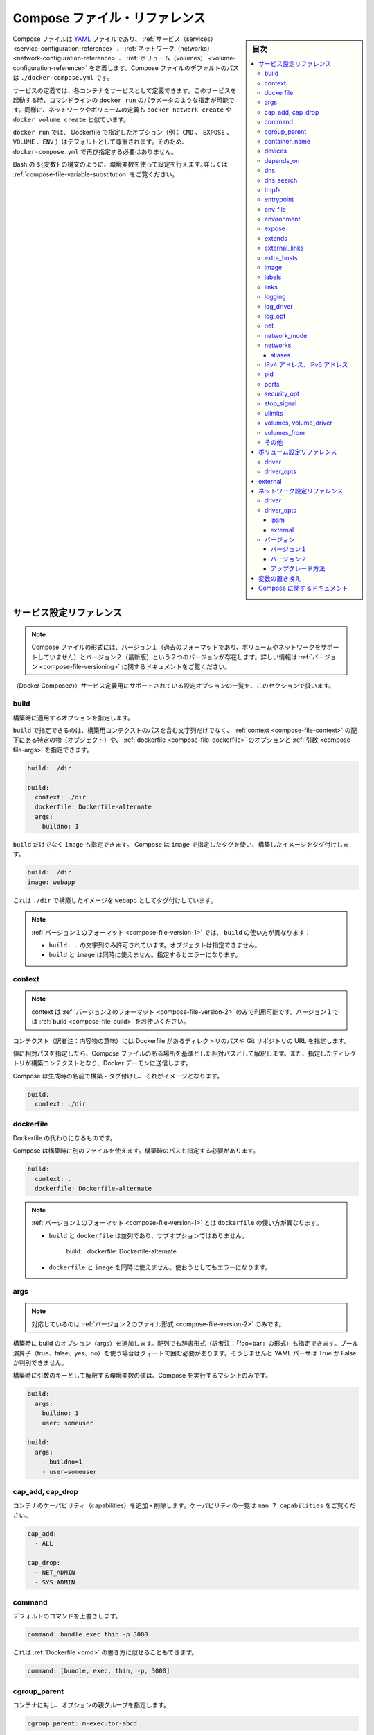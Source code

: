 .. -*- coding: utf-8 -*-
.. URL: https://docs.docker.com/compose/compose-file/
.. SOURCE: https://github.com/docker/compose/blob/master/docs/compose-file.md
   doc version: 1.11
      https://github.com/docker/compose/commits/master/docs/compose-file.md
.. check date: 2016/04/28
.. Commits on Apr 21, 2016 55fcd1c3e32ccbd71caa14462a6239d4bf7a1685
.. ----------------------------------------------------------------------------

.. Compose file reference

.. _compose-file-reference:

=======================================
Compose ファイル・リファレンス
=======================================

.. sidebar:: 目次

   .. contents:: 
       :depth: 3
       :local:

.. The Compose file is a YAML file defining services, networks and volumes. The default path for a Compose file is ./docker-compose.yml.

Compose ファイルは `YAML <http://yaml.org/>`_ ファイルであり、 :ref:`サービス（services） <service-configuration-reference>` 、 :ref:`ネットワーク（networks） <network-configuration-reference>` 、 :ref:`ボリューム（volumes） <volume-configuration-reference>` を定義します。Compose ファイルのデフォルトのパスは ``./docker-compose.yml`` です。

.. A service definition contains configuration which will be applied to each container started for that service, much like passing command-line parameters to docker run. Likewise, network and volume definitions are analogous to docker network create and docker volume create.

サービスの定義では、各コンテナをサービスとして定義できます。このサービスを起動する時、コマンドラインの ``docker run`` のパラメータのような指定が可能です。同様に、ネットワークやボリュームの定義も ``docker network create`` や ``docker volume create`` と似ています。

.. As with docker run, options specified in the Dockerfile (e.g., CMD, EXPOSE, VOLUME, ENV) are respected by default - you don’t need to specify them again in docker-compose.yml.

``docker run`` では、 Dockerfile で指定したオプション（例： ``CMD`` 、 ``EXPOSE`` 、 ``VOLUME`` 、``ENV`` ）はデフォルトとして尊重されます。そのため、 ``docker-compose.yml`` で再び指定する必要はありません。

.. You can use environment variables in configuration values with a Bash-like ${VARIABLE} syntax - see variable substitution for full details.

Bash の ``${変数}`` の構文のように、環境変数を使って設定を行えます｡詳しくは :ref:`compose-file-variable-substitution` をご覧ください。

.. Service configuration reference

.. _service-configuration-reference:

サービス設定リファレンス
==============================

.. Note: There are two versions of the Compose file format -- version 1 (the legacy format, which does not support volumes or networks) and version 2 (the most up-to-date). For more information, see the Versioning section.

.. note::

   Compose ファイルの形式には、バージョン１（過去のフォーマットであり、ボリュームやネットワークをサポートしていません）とバージョン２（最新版）という２つのバージョンが存在します。詳しい情報は :ref:`バージョン <compose-file-versioning>` に関するドキュメントをご覧ください。

.. This section contains a list of all configuration options supported by a service definition.

（Docker Composeの）サービス定義用にサポートされている設定オプションの一覧を、このセクションで扱います。

.. build

.. _compose-file-build:

build
----------

.. Configuration options that are applied at build time.

構築時に適用するオプションを指定します。

.. build can be specified either as a string containing a path to the build context, or an object with the path specified under context and optionally dockerfile and args.

``build`` で指定できるのは、構築用コンテクストのパスを含む文字列だけでなく、 :ref:`context <compose-file-context>` の配下にある特定の物（オブジェクト）や、 :ref:`dockerfile <compose-file-dockerfile>` のオプションと :ref:`引数 <compose-file-args>` を指定できます。

.. code-block:: yaml

   build: ./dir
   
   build:
     context: ./dir
     dockerfile: Dockerfile-alternate
     args:
       buildno: 1

.. If you specify image as well as build, then Compose tags the built image with the tag specified in image:

``build`` だけでなく ``image`` も指定できます。 Compose は ``image`` で指定したタグを使い、構築したイメージをタグ付けします。

.. code-block:: yaml

   build: ./dir
   image: webapp

.. This will result in an image tagged webapp, built from ./dir.

これは ``./dir`` で構築したイメージを ``webapp`` としてタグ付けしています。

..    Note: In the version 1 file format, build is different in two ways:
        Only the string form (build: .) is allowed - not the object form.
        Using build together with image is not allowed. Attempting to do so results in an error.

.. note::

   :ref:`バージョン１のフォーマット <compose-file-version-1>` では、 ``build`` の使い方が異なります：
   
   * ``build: .`` の文字列のみ許可されています。オブジェクトは指定できません。
   * ``build`` と ``image`` は同時に使えません。指定するとエラーになります。

.. context

.. _compose-file-context:

context
----------

..     Version 2 file format only. In version 1, just use build.

.. note::

   context は :ref:`バージョン２のフォーマット <compose-file-version-2>` のみで利用可能です。バージョン１では :ref:`build <compose-file-build>` をお使いください。

.. Either a path to a directory containing a Dockerfile, or a url to a git repository.

コンテクスト（訳者注：内容物の意味）には Dockerfile があるディレクトリのパスや Git リポジトリの URL を指定します。

.. When the value supplied is a relative path, it is interpreted as relative to the location of the Compose file. This directory is also the build context that is sent to the Docker daemon.

値に相対パスを指定したら、Compose ファイルのある場所を基準とした相対パスとして解釈します。また、指定したディレクトリが構築コンテクストとなり、Docker デーモンに送信します。

.. Compose will build and tag it with a generated name, and use that image thereafter.

Compose は生成時の名前で構築・タグ付けし、それがイメージとなります。

.. code-block:: yaml

   build:
     context: ./dir

.. dockerfile

.. _compose-file-dockerfile:

dockerfile
----------

.. Alternate Dockerfile.

Dockerfile の代わりになるものです。

.. Compose will use an alternate file to build with. A build path must also be specified.

Compose は構築時に別のファイルを使えます。構築時のパスも指定する必要があります。

.. code-block:: bash

   build:
     context: .
     dockerfile: Dockerfile-alternate

..    Note: In the version 1 file format, dockerfile is different in two ways:
    It appears alongside build, not as a sub-option:
    Using dockerfile together with image is not allowed. Attempting to do so results in an error.

.. note::

   :ref:`バージョン１のフォーマット <compose-file-version-1>` とは ``dockerfile`` の使い方が異なります。
   
   * ``build`` と ``dockerfile`` は並列であり、サブオプションではありません。
   
      build: .
      dockerfile: Dockerfile-alternate
   
   * ``dockerfile`` と ``image`` を同時に使えません。使おうとしてもエラーになります。

.. args

.. _compose-file-args:

args
----------

..    Version 2 file format only.

.. Add build arguments. You can use either an array or a dictionary. Any boolean values; true, false, yes, no, need to be enclosed in quotes to ensure they are not converted to True or False by the YML parser.

.. note::

   対応しているのは :ref:`バージョン２のファイル形式 <compose-file-version-2>` のみです。

構築時に build のオプション（args）を追加します。配列でも辞書形式（訳者注：「foo=bar」の形式）も指定できます。ブール演算子（true、false、yes、no）を使う場合はクォートで囲む必要があります。そうしませんと YAML パーサは True か False か判別できません。

.. Build arguments with only a key are resolved to their environment value on the machine Compose is running on.

構築時に引数のキーとして解釈する環境変数の値は、Compose を実行するマシン上のみです。

.. code-block:: yaml

   build:
     args:
       buildno: 1
       user: someuser
   
   build:
     args:
       - buildno=1
       - user=someuser

.. cap_add, cap_drop

cap_add, cap_drop
--------------------

.. Add or drop container capabilities. See man 7 capabilities for a full list.

コンテナのケーパビリティ（capabilities）を追加・削除します。ケーパビリティの一覧は ``man 7 capabilities`` をご覧ください。

.. code-block:: yaml

   cap_add:
     - ALL
   
   cap_drop:
     - NET_ADMIN
     - SYS_ADMIN


.. _compose-file-command:

command
----------

.. Override the default command.

デフォルトのコマンドを上書きします。

.. code-block:: yaml

   command: bundle exec thin -p 3000

.. The command can also be a list, in a manner similar to dockerfile:

これは :ref:`Dockerfile <cmd>` の書き方に似せることもできます。

.. code-block:: yaml

   command: [bundle, exec, thin, -p, 3000]

cgroup_parent
--------------------

.. Specify an optional parent cgroup for the container.

コンテナに対し、オプションの親グループを指定します。

.. code-block:: yaml

   cgroup_parent: m-executor-abcd

.. _compose-file-container-name:

container_name
--------------------

.. Specify a custom container name, rather than a generated default name.

デフォルトで生成される名前の代わりに、カスタム・コンテナ名を指定します。

.. code-block:: yaml

   container_name: my-web-container

.. Because Docker container names must be unique, you cannot scale a service beyond 1 container if you have specified a custom name. Attempting to do so results in an error.

Docker コンテナ名はユニークである必要があります。そのため、カスタム名を指定時、サービスは複数のコンテナにスケールできなくなります。

.. _compose-file-devices:

devices
----------

.. List of device mappings. Uses the same format as the --device docker client create option.

デバイス・マッピングの一覧を表示します。docker クライアントで作成する際の ``--device`` と同じ形式を使います。

.. code-block:: yaml

   devices:
     - "/dev/ttyUSB0:/dev/ttyUSB0"

.. _compose-file-depends_on:

depends_on
----------

.. Express dependency between services, which has two effects:

サービス間の依存関係を指定したら、２つの効果があります。

..    docker-compose up will start services in dependency order. In the following example, db and redis will be started before web.

* ``docker-compose up`` を実行したら、依存関係のある順番に従ってサービスを起動します。以下の例では、 ``web`` を開始する前に ``db`` と ``redis`` を実行します。

..    docker-compose up SERVICE will automatically include SERVICE’s dependencies. In the following example, docker-compose up web will also create and start db and redis.

* ``docker-compose up サービス（の名称）`` を実行したら、自動的に ``サービス`` の依存関係を処理します。以下の例では、 ``docker-compose up web`` を実行したら、 ``db`` と ``redis`` も作成・起動します。

.. Simple example:

簡単なサンプル：

.. code-block:: bash

   version: '2'
   services:
     web:
       build: .
       depends_on:
         - db
         - redis
     redis:
       image: redis
     db:
       image: postgres

..     Note: depends_on will not wait for db and redis to be “ready” before starting web - only until they have been started. If you need to wait for a service to be ready, see Controlling startup order for more on this problem and strategies for solving it.

.. note::

   ``depends_on`` では、  ``web`` の実行にあたり、 ``db`` と ``radis`` の準備が整うのを待てません。待てるのはコンテナを開始するまでです。サービスの準備が整うまで待たせる必要がある場合は、 :doc:`起動順番の制御 <startup-order>` に関するドキュメントで、問題への対処法や方針をご確認ください。

.. _compose-file-dns:

dns
----------

.. Custom DNS servers. Can be a single value or a list.

DNS サーバの設定を変更します。単一の値、もしくはリストになります。

.. code-block:: yaml

   dns: 8.8.8.8
   dns:
     - 8.8.8.8
     - 9.9.9.9

.. _compose-file-dns-search:

dns_search
----------

.. Custom DNS search domains. Can be a single value or a list.

DNS の検索ドメインを変更します。単一の値、もしくはリストになります。

.. code-block:: yaml

   dns_search: example.com
   dns_search:
     - dc1.example.com
     - dc2.example.com


.. tmpfs

.. _copmose-file-tmpfs:

tmpfs
----------

.. Mount a temporary file system inside the container. Can be a single value or a list.

コンテナ内にテンポラリ・ファイルシステムをマウントします。単一の値もしくはリストです。

.. code-block:: yaml

   tmpfs: /run
   tmpfs:
     - /run
     - /tmp




.. _compose-file-entrypoint:

entrypoint
----------

.. Override the default entrypoint.

デフォルトの entrypoint を上書きします。

.. code-block:: yaml

   entrypoint: /code/entrypoint.sh

.. The entrypoint can also be a list, in a manner similar to dockerfile:

entrypoint は :ref:`Dockerfile <entrypoint>` のように列挙できます。

.. code-block:: yaml

   entrypoint:
       - php
       - -d
       - zend_extension=/usr/local/lib/php/extensions/no-debug-non-zts-20100525/xdebug.so
       - -d
       - memory_limit=-1
       - vendor/bin/phpunit


.. _compose-file-env_file:

env_file
----------

.. Add environment variables from a file. Can be a single value or a list.

ファイル上の定義から環境変数を追加します。単一の値、もしくはリストになります。

.. If you have specified a Compose file with docker-compose -f FILE, paths in env_file are relative to the directory that file is in.

Compose ファイルを ``docker-compose -f ファイル名`` で指定する場合は、 ``env_file`` ファイルは指定したディレクトリに対する相対パスとみなします。

.. Environment variables specified in environment override these values.

環境変数で指定されている値は、 ``environment`` で上書きできます。

.. code-block:: yaml

   env_file: .env
   
   env_file:
     - ./common.env
     - ./apps/web.env
     - /opt/secrets.env

.. Compose expects each line in an env file to be in VAR=VAL format. Lines beginning with # (i.e. comments) are ignored, as are blank lines.

Compose は各行を ``変数=値`` の形式とみなします。 ``#`` で始まる行（例：コメント）は無視され、空白行として扱います。

.. code-block:: yaml

   # Rails/Rack 環境変数を設定
   RACK_ENV=development


.. _compose-file-environment:

environment
--------------------

.. Add environment variables. You can use either an array or a dictionary. Any boolean values; true, false, yes no, need to be enclosed in quotes to ensure they are not converted to True or False by the YML parser.

環境変数を追加します。配列もしくは辞書形式（dictionary）で指定できます。boolean 値は true、false、yes、no のいずれかであり、YML パーサによって True か False に変換されるよう、クォート（ ' 記号）で囲む必要があります。

.. Environment variables with only a key are resolved to their values on the machine Compose is running on, which can be helpful for secret or host-specific values.

キーだけの環境変数は、Compose の実行時にマシン上で指定するものであり、シークレット（訳注：API鍵などの秘密情報）やホスト固有の値を指定するのに便利です。

.. code-block:: yaml

   environment:
     RACK_ENV: development
     SHOW: 'true'
     SESSION_SECRET:
   
   environment:
     - RACK_ENV=development
     - SHOW=true
     - SESSION_SECRET

.. _compose-file-expose:

expose
----------

.. Expose ports without publishing them to the host machine - they’ll only be accessible to linked services. Only the internal port can be specified.

ホストマシン上で公開するポートを指定せずに、コンテナの公開（露出）用のポート番号を指定します。これらはリンクされたサービス間でのみアクセス可能になります。内部で使うポートのみ指定できます。

.. code-block:: yaml

   expose:
    - "3000"
    - "8000"

.. _compose-file-extends:

extends
----------

.. Extend another service, in the current file or another, optionally overriding configuration.

現在のファイルから別のファイルにサービスを拡張するもので、設定のオプションを追加します。

.. You can use extends on any service together with other configuration keys. The extends value must be a dictionary defined with a required service and an optional file key.

他の設定用のキーと一緒にサービスを ``extends`` （拡張）できます。 ``extends`` 値には ``service`` の定義が必要であり、オプションで ``file`` キーを指定します。

.. code-block:: yaml

   extends:
     file: common.yml
     service: webapp

.. The service the name of the service being extended, for example web or database. The file is the location of a Compose configuration file defining that service.

サービスを拡張する ``service`` の名前とは、たとえば ``web`` や ``database`` です。 ``file`` はサービスを定義する Compose 設定ファイルの場所です。

.. If you omit the file Compose looks for the service configuration in the current file. The file value can be an absolute or relative path. If you specify a relative path, Compose treats it as relative to the location of the current file.

``file`` を省略したら、Compose は現在の設定ファイル上からサービスの定義を探します。 ``file`` の値は相対パスまたは絶対パスです。相対パスを指定したら、Compose はその場所を、現在のファイルからの相対パスとして扱います。

.. You can extend a service that itself extends another. You can extend indefinitely. Compose does not support circular references and docker-compose returns an error if it encounters one.

自分自身を他に対して拡張するサービス定義ができます。拡張は無限に可能です。Compose は循環参照をサポートしておらず、もし循環参照があれば ``docker-compose`` はエラーを返します。

.. For more on extends, see the the extends documentation.

``extends`` に関するより詳細は、 :ref:`extends ドキュメント <extending-services>` をご覧ください。

.. compose-file-external_links:

external_links
--------------------

.. Link to containers started outside this docker-compose.yml or even outside of Compose, especially for containers that provide shared or common services. external_links follow semantics similar to links when specifying both the container name and the link alias (CONTAINER:ALIAS).

対象の ``docker-compose.yml`` の外にあるコンテナだけでなく、Compose の外にあるコンテナとリンクします。特に、コンテナが共有サービスもしくは一般的なサービスを提供している場合に有用です。 ``external_links`` でコンテナ名とエイリアスを指定すると（ ``コンテナ名:エイリアス名`` ）、 ``link`` のように動作します。

.. code-block:: yaml

   external_links:
    - redis_1
    - project_db_1:mysql
    - project_db_1:postgresql

..    Note: If you’re using the version 2 file format, the externally-created containers must be connected to at least one of the same networks as the service which is linking to them.

.. note::

   :ref:`バージョン２のファイル形式 <compose-file-version-2>` を使う時、外部に作成したコンテナと接続する必要があれば、接続先のサービスは対象ネットワーク上に少なくとも１つリンクする必要があります。

.. extra_hosts

.. _compose-file-extra_hosts:

extra_hosts
--------------------

.. Add hostname mappings. Use the same values as the docker client --add-host parameter.

ホスト名を割り当てます。これは docker クライアントで ``--add-host`` パラメータを使うのと同じものです。

.. code-block:: yaml

   extra_hosts:
    - "somehost:162.242.195.82"
    - "otherhost:50.31.209.229"

.. An entry with the ip address and hostname will be created in /etc/hosts inside containers for this service, e.g:

コンテナ内の ``/etc/hosts`` に IP アドレスとホスト名のエントリが追加されます。例：

.. code-block:: yaml

   162.242.195.82  somehost
   50.31.209.229   otherhost

.. _compose-file-image:

image
----------

.. Specify the image to start the container from. Can either be a repository/tag or a partial image ID.

コンテナを実行時に元となるイメージを指定します。リポジトリ名・タグあるいはイメージ ID の一部を指定できます。

.. code-block:: yaml

   image: redis
   image: ubuntu:14.04
   image: tutum/influxdb
   image: example-registry.com:4000/postgresql
   image: a4bc65fd

.. If the image does not exist, Compose attempts to pull it, unless you have also specified build, in which case it builds it using the specified options and tags it with the specified tag.

イメージが存在していなければ、Compose は pull （取得）を試みます。しかし :ref:`build <compose-file-build>` を指定している場合は除きます。その場合、指定されたタグやオプションを使って構築します。

..    Note: In the version 1 file format, using build together with image is not allowed. Attempting to do so results in an error.

.. note::

   :ref:`バージョン１のファイル形式 <compose-file-version-1>` では、 ``build`` と ``image`` を同時に使えません。実行しようとしてもエラーが出ます。

.. _compose-file-labels:

labels
----------

.. Add metadata to containers using Docker labels. You can use either an array or a dictionary.

:doc:`Docker ラベル </engine/userguide/labels-custom-metadata>` を使いコンテナにメタデータを追加します。配列もしくは辞書形式で追加できます。

.. It’s recommended that you use reverse-DNS notation to prevent your labels from conflicting with those used by other software.

他のソフトウェアとラベルが競合しないようにするため、DNS 逆引き記法の利用を推奨します。

.. code-block:: yaml

   labels:
     com.example.description: "Accounting webapp"
     com.example.department: "Finance"
     com.example.label-with-empty-value: ""
   
   labels:
     - "com.example.description=Accounting webapp"
     - "com.example.department=Finance"
     - "com.example.label-with-empty-value"

.. _compose-file-links:

links
----------

.. Link to containers in another service. Either specify both the service name and the link alias (SERVICE:ALIAS), or just the service name (which will also be used for the alias).

コンテナを他のサービスとリンクします。サービス名とリンク用エイリアスの両方を指定できます（ ``サービス名:エイリアス名`` ）。あるいはサービス名だけの指定もできます（このサービス名はエイリアス名としても使われます）。

.. code-block:: yaml

   links:
    - db
    - db:database
    - redis

.. Containers for the linked service will be reachable at a hostname identical to the alias, or the service name if no alias was specified.

リンクするサービスのコンテナは、エイリアスとして認識できるホスト名で到達（接続）可能になります。エイリアスが指定されなければ、サービス名で到達できます。

.. Links also express dependency between services in the same way as depends_on, so they determine the order of service startup.

また、サービス間の依存関係は :ref:`depends_on <compose-file-depends_on>` を使っても同様に指定できますし、サービスを起動する順番も指定できます。

..    Note: If you define both links and networks, services with links between them must share at least one network in common in order to communicate.

.. note::

   links と :ref:`networks <compose-file-networks>` を両方定義する時は、リンクするサービスが通信するために、ネットワークの少なくとも１つを共有する必要があります。

.. _compose-file-logging:

logging
----------

.. note::

   :ref:`バージョン２のファイル形式 <compose-file-version-2>` のみ対応しています。バージョン１では :ref:`log_driver <compose-file-log_driver>` と :ref:`log_opt <compose-file-log_opt>` をお使いください。

.. Logging configuration for the service.

サービスに対してログ記録の設定をします。

.. code-block:: yaml

   logging:
     driver: syslog
     options:
       syslog-address: "tcp://192.168.0.42:123"

.. The driver name specifies a logging driver for the service’s containers, as with the --log-driver option for docker run (documented here).

``driver`` にはコンテナのサービスに使うロギング・ドライバを指定します。これは docker run コマンドにおける ``--log-driver`` オプションと同じです （ :doc:`ドキュメントはこちら </engine/admin/logging/overview>` ）。

.. The default value is json-file.

デフォルトの値は json-file です。

.. code-block:: yaml

   driver: "json-file"
   driver: "syslog"
   driver: "none"

..     Note: Only the json-file driver makes the logs available directly from docker-compose up and docker-compose logs. Using any other driver will not print any logs.

.. note::

   ``docker-compose up`` で立ち上げた場合、 ``docker-compose logs`` コマンドでログを表示できるのは ``json-file`` ドライバを指定した時のみです。他のドライバを指定したら logs コマンドを実行しても画面に表示されません。

.. Specify logging options for the logging driver with the options key, as with the --log-opt option for docker run.

ロギング・ドライバのオプションを指定するには ``options`` キーを使います。これは ``docker run`` コマンド実行時の ``--log-opt`` オプションと同じです。

.. Logging options are key-value pairs. An example of syslog options:

ロギングのオプションはキーバリューのペアです。以下は ``syslog`` オプションを指定する例です。

.. code-block:: yaml

   driver: "syslog"
   options:
     syslog-address: "tcp://192.168.0.42:123"

.. _compose-file-log_driver:

log_driver
----------

.. Version 1 file format only. In version 2, use logging.

.. note::

   :ref:`ファイル形式バージョン１ <compose-file-version-1>` のオプションです。バージョン２では :ref:`logging <compose-file-logging>` を使います。

.. Specify a log driver. The default is json-file.

ログ・ドライバを指定します。デフォルトは json-file（JSON ファイル形式）です。

.. code-block:: yaml

   log_driver: "syslog"

.. _compose-file-log_opt:

log_opt
----------

.. Version 1 file format only. In version 2, use logging.

.. note::

   :ref:`ファイル形式バージョン１ <compose-file-version-1>` のオプションです。バージョン２では :ref:`logging <compose-file-logging>` を使います。


.. Specify logging options as key-value pairs. An example of syslog options:

ログ記録のオプション、キー・バリューのペアで指定します。次の例は ``syslog`` のオプションです。

.. code-block:: yaml

   log_opt:
     syslog-address: "tcp://192.168.0.42:123"

.. _compose-file-net:

net
----------

.. Version 1 file format only. In version 2, use network_mode.

.. note::

   :ref:`ファイル形式バージョン１ <compose-file-version-1>` のオプションです。バージョン２では :ref:`network_mode <compose-file-network_mode>` を使います。

.. Network mode. Use the same values as the docker client --net parameter. The container:... form can take a service name instead of a container name or id.

ネットワーク・モードを指定します。これは docker クライアントで ``--net`` パラメータを指定するのと同じものです。コンテナ名や ID の代わりに、 ``container:...`` で指定した名前が使えます。

.. code-block:: yaml

   net: "bridge"
   net: "none"
   net: "host"
   net: "container:[サービス名かコンテナ名/id]"

.. network_mode

.. _compose-file-network_mode:

network_mode
--------------------

.. Version 2 file format only. In version 1, use net.

.. note::

   :ref:`ファイル形式バージョン２ <compose-file-version-2>` のオプションです。バージョン１では :ref:`net <compose-file-net>` を使います。

.. Network mode. Use the same values as the docker client --net parameter, plus the special form service:[service name].

ネットワーク・モードです。 docker クライアントで ``--net`` パラメータを使うのと同じ働きですが、 ``サービス:[サービス名]`` の形式で指定します。

.. code-block:: yaml

   network_mode: "bridge"
   network_mode: "host"
   network_mode: "none"
   network_mode: "service:[service name]"
   network_mode: "container:[container name/id]"

.. networks

.. _compose-file-networks:

networks
----------

..    Version 2 file format only. In version 1, use net.

.. note::

   :ref:`ファイル形式バージョン２ <compose-file-version-2>` のオプションです。バージョン１では使えません。

.. Networks to join, referencing entries under the top-level networks key.

ネットワークに参加する時、トップ・レベルの ``network`` :ref:`キー <network-configuration-reference>` のエントリを参照します。

.. code-block:: yaml

   services:
     some-service:
       networks:
        - some-network
        - other-network

.. _compose-file-aliases:

aliases
^^^^^^^^^^

.. Aliases (alternative hostnames) for this service on the network. Other containers on the same network can use either the service name or this alias to connect to one of the service’s containers.

エイリアス（ホスト名の別名）は、ネットワーク上のサービスに対してです。同一ネットワーク上の他のコンテナが、サービス名またはこのエイリアスを使い、サービスのコンテナの１つに接続します。

.. Since aliases is network-scoped, the same service can have different aliases on different networks

``aliases`` が適用されるのはネットワーク範囲内のみです。そのため、同じサービスでも他のネットワークからは異なったエイリアスが使えます。

..     Note: A network-wide alias can be shared by multiple containers, and even by multiple services. If it is, then exactly which container the name will resolve to is not guaranteed.

.. note::

   複数のコンテナだけでなく複数のサービスに対しても、ネットワーク範囲内でエイリアスが利用できます。ただしその場合、名前解決がどのコンテナに対して名前解決されるのか保証されません。

.. The general format is shown here.

一般的な形式は、以下の通りです。

.. code-block:: yaml

   services:
     some-service:
       networks:
         some-network:
           aliases:
            - alias1
            - alias3
         other-network:
           aliases:
            - alias2

.. In the example below, three services are provided (web, worker, and db), along with two networks (new and legacy). The db service is reachable at the hostname db or database on the new network, and at db or mysql on the legacy network.

この例では、３つのサービス（ ``web`` 、 ``worker`` 、 ``db`` ）と２つのネットワーク（ ``new`` と ``legacy`` ）が提供されています。 ``db`` サービスはホスト名 ``db`` または ``database`` として ``new`` ネットワーク上で到達可能です。そして、``legacy`` ネットワーク上では  ``db`` または ``mysql`` として到達できます。

.. code-block:: yaml

   version: '2'
   
   services:
     web:
       build: ./web
       networks:
         - new
   
     worker:
       build: ./worker
       networks:
       - legacy
   
     db:
       image: mysql
       networks:
         new:
           aliases:
             - database
         legacy:
           aliases:
             - mysql
   
   networks:
     new:
     legacy:


.. ipv4_address, ipv6_address

.. _ipv4-address-ipv6-address:

IPv4 アドレス、IPv6 アドレス
------------------------------

.. Specify a static IP address for containers for this service when joining the network.

サービスをネットワークに追加する時、コンテナに対して静的な IP アドレスを割り当てます。

.. The corresponding network configuration in the top-level networks section must have an ipam block with subnet and gateway configurations covering each static address. If IPv6 addressing is desired, the com.docker.network.enable_ipv6 driver option must be set to true.

:ref:`トップレベルのネットワーク・セクション <network-configuration-reference>` では、適切なネットワーク設定に ``ipam`` ブロックが必要です。ここで各静的アドレスが扱うサブネットやゲートウェイを定義します。 IPv6 アドレスが必要であれば、 ``com.docker.network.enable_ipv6`` ドライバ・オプションを ``true`` にする必要があります。

.. An example:

例：

.. code-block:: yaml

   version: '2'
   
   services:
     app:
       image: busybox
       command: ifconfig
       networks:
         app_net:
           ipv4_address: 172.16.238.10
           ipv6_address: 2001:3984:3989::10
   
   networks:
     app_net:
       driver: bridge
       driver_opts:
         com.docker.network.enable_ipv6: "true"
       ipam:
         driver: default
         config:
         - subnet: 172.16.238.0/24
           gateway: 172.16.238.1
         - subnet: 2001:3984:3989::/64
           gateway: 2001:3984:3989::1


.. _compose-file-pid:

pid
----------

.. code-block:: yaml

   pid: "host"

.. Sets the PID mode to the host PID mode. This turns on sharing between container and the host operating system the PID address space. Containers launched with this flag will be able to access and manipulate other containers in the bare-metal machine’s namespace and vise-versa.

PID モードはホストの PID モードを設定します。有効化したら、コンテナとホスト・オペレーティング・システム間で PID アドレス空間を共有します。コンテナにこのフラグを付けて起動したら、他のコンテナからアクセスできるだけでなく、ベアメタル・マシン上の名前空間などから操作できるようになります。

.. _compose-file-ports:

ports
----------

.. Expose ports. Either specify both ports (HOST:CONTAINER), or just the container port (a random host port will be chosen).

公開用のポートです。ホスト側とコンテナ側の両方のポートを指定（ ``ホスト側:コンテナ側`` ）できるだけでなく、コンテナ側のポートのみも指定できます（ホスト側はランダムなポートが選ばれます）。

..    Note: When mapping ports in the HOST:CONTAINER format, you may experience erroneous results when using a container port lower than 60, because YAML will parse numbers in the format xx:yy as sexagesimal (base 60). For this reason, we recommend always explicitly specifying your port mappings as strings.

.. note::

   ``ホスト側:コンテナ側`` の書式でポートを割り当てる時、コンテナのポートが 60 以下であればエラーが発生します。これは YAML が ``xx:yy`` 形式の指定を、60 進数（60が基準）の数値とみなすからです。そのため、ポートの割り当てには常に文字列として指定することを推奨します（訳者注： " で囲んで文字扱いにする）。

.. code-block:: yaml

   ports:
    - "3000"
    - "3000-3005"
    - "8000:8000"
    - "9090-9091:8080-8081"
    - "49100:22"
    - "127.0.0.1:8001:8001"
    - "127.0.0.1:5000-5010:5000-5010"

.. _compose-file-security_opt:

security_opt
--------------------

.. Override the default labeling scheme for each container.

各コンテナに対するデフォルトのラベリング・スキーマ（labeling scheme）を上書きします。

.. code-block:: yaml

   security_opt:
     - label:user:USER
     - label:role:ROLE

.. -compose-file-stop_signal:

stop_signal
--------------------

.. Sets an alternative signal to stop the container. By default stop uses SIGTERM. Setting an alternative signal using stop_signal will cause stop to send that signal instead.

コンテナに対して別の停止シグナルを設定します。デフォルトでは ``stop`` で SIGTERM を使います。 ``stop_signal`` で別のシグナルを指定したら、 ``stop`` 実行時にそのシグナルを送信します。

.. code-block:: yaml

   stop_signal: SIGUSR1

.. _compose-file-ulimits:

ulimits
----------

.. Override the default ulimits for a container. You can either specify a single limit as an integer or soft/hard limits as a mapping.

コンテナのデフォルト ulimits を上書きします。単一の整数値で上限を指定できるだけでなく、ソフト／ハード・リミットの両方も指定できます。

.. code-block:: yaml

     ulimits:
       nproc: 65535
       nofile:
         soft: 20000
         hard: 40000

.. _compose-file-volumes:

volumes, volume_driver
------------------------------

.. Mount paths or named volumes, optionally specifying a path on the host machine (HOST:CONTAINER), or an access mode (HOST:CONTAINER:ro). For version 2 files, named volumes need to be specified with the top-level volumes key. When using version 1, the Docker Engine will create the named volume automatically if it doesn’t exist.

マウント・パスまたは名前を付けたボリュームは、オプションでホストマシン（ ``ホスト:コンテナ`` ）上のパス指定や、アクセス・モード（ ``ホスト:コンテナ:rw`` ） を指定できます。 :ref:`バージョン２のファイル <compose-file-version-2>` では名前を付けたボリュームを使うにはトップ・レベルの ``volumes`` :ref:`キー <volume-configuration-reference>` を指定する必要があります。 :ref:`バージョン１ <compose-file-version-1>` の場合は、ボリュームが存在していなければ Docker Engine が自動的に作成します。

.. You can mount a relative path on the host, which will expand relative to the directory of the Compose configuration file being used. Relative paths should always begin with . or ...

ホスト上の相対パスをマウント可能です。相対パスは Compose 設定ファイルが使っているディレクトリを基準とします。相対パスは ``.`` または ``..`` で始まります。

.. code-block:: yaml

   volumes:
     # パスを指定したら、Engine はボリュームを作成
     - /var/lib/mysql
   
     # 絶対パスを指定しての割り当て
     - /opt/data:/var/lib/mysql
   
     # ホスト上のパスを指定する時、Compose ファイルからのパスを指定
     - ./cache:/tmp/cache
   
     # ユーザの相対パスを使用
     - ~/configs:/etc/configs/:ro
   
     # 名前付きボリューム（Named volume）
     - datavolume:/var/lib/mysql

.. If you do not use a host path, you may specify a volume_driver.

ホスト側のパスを指定せず、 ``volume_driver`` を指定したい場合があるかもしれません。

.. code-block:: yaml

   volume_driver: mydriver

.. Note that for version 2 files, this driver will not apply to named volumes (you should use the driver option when declaring the volume instead). For version 1, both named volumes and container volumes will use the specified driver.

:ref:`バージョン２のファイル <compose-file-version-2>` では、名前付きボリュームに対してドライバを適用できません（ :ref:`ボリュームを宣言する <volume-configuration-reference>` のではなく、 ``driver`` オプションを使ったほうが良いでしょう  ）。 :ref:`バージョン１ <compose-file-version-1>` の場合は、ドライバを指定すると名前付きボリュームにもコンテナのボリュームにも適用されます。

..    Note: No path expansion will be done if you have also specified a volume_driver.

.. note::

   ``volume_driver`` も指定しても、パスは拡張されません。

.. See Docker Volumes and Volume Plugins for more information.

詳しい情報は :doc:`Docker ボリューム </engine/userguide/containers/dockervolumes>` と :doc:`ボリューム・プラグイン </engine/extend/plugins_volume>` をご覧ください。

volumes_from
--------------------

.. Mount all of the volumes from another service or container, optionally specifying read-only access(ro) or read-write(rw).

他のサービスやコンテナ上のボリュームをマウントします。オプションで、読み込み専用のアクセス（ ``ro`` ）や読み書き（ ``rw`` ）を指定できます。

.. code-block:: yaml

   volumes_from:
    - service_name
    - service_name:ro
    - container:container_name
    - container:container_name:rw

.. Note: The container:... formats are only supported in the version 2 file format. In version 1, you can use container names without marking them as such:

.. note::

   ``コンテナ:...`` の形式をサポートしているのは :ref:`バージョン２のファイル形式 <compose-file-version-2>` のみです。 :ref:`バージョン１の場合 <compose-file-version-1>` は、次のように明示しなくてもコンテナ名を使えます。
   
   - service_name
   - service_name:ro
   - container_name
   - container_name:rw

.. cpu_shares, cpuset, domainname, entrypoint, hostname, ipc, mac_address, mem_limit, memswap_limit, privileged, read_only, restart, stdin_open, tty, user, working_dir

.. _compose-options:

その他
----------

.. Each of these is a single value, analogous to its docker run counterpart.

cpu_shares、 cpuset、 domainname、 entrypoint、 hostname、 ipc、 mac_address、 mem_limit、 memswap_limit、 privileged、 read_only、 restart、 stdin_open、 tty、 user、 working_dir は、それぞれ単一の値を持ちます。いずれも :doc:`docker run </engine/reference/run/>` コマンドのオプションに対応しています。

.. code-block:: yaml

   cpu_shares: 73
   cpu_quota: 50000
   cpuset: 0,1
   
   user: postgresql
   working_dir: /code
   
   domainname: foo.com
   hostname: foo
   ipc: host
   mac_address: 02:42:ac:11:65:43
   
   mem_limit: 1000000000
   memswap_limit: 2000000000
   privileged: true
   
   restart: always
   
   read_only: true
   stdin_open: true
   tty: true

.. Volume configuration reference

.. _volume-configuration-reference:

ボリューム設定リファレンス
==============================

.. While it is possible to declare volumes on the fly as part of the service declaration, this section allows you to create named volumes that can be reused across multiple services (without relying on volumes_from), and are easily retrieved and inspected using the docker command line or API. See the docker volume subcommand documentation for more information.

サービス宣言の一部として、オン・ザ・フライでボリュームを宣言できます。このセクションでは名前付きボリューム（named volume）の作成方法を紹介します。このボリュームは複数のサービスを横断して再利用可能なものです（ ``volumes_from`` に依存しません ）。そして docker コマンドラインや API を使って、簡単に読み込みや調査が可能です。 :doc:`docker volumes </engine/reference/commandline/volume_create>` のサブコマンドの詳細から、詳しい情報をご覧ください。

.. driver

driver
----------

.. Specify which volume driver should be used for this volume. Defaults to local. The Docker Engine will return an error if the driver is not available.

ボリューム・ドライバがどのボリュームを使うべきかを指定します。デフォルトは ``local`` です。ドライバを指定しなければ、Docker Engine はエラーを返します。

.. code-block:: yaml

   driver: foobar

.. driver_opts

driver_opts
--------------------

.. Specify a list of options as key-value pairs to pass to the driver for this volume. Those options are driver-dependent - consult the driver’s documentation for more information. Optional.

ボリュームが使うドライバに対して、オプションをキーバリューのペアで指定します。これらのオプションはドライバに依存します。オプションの詳細については、各ドライバのドキュメントをご確認ください。

.. code-block:: yaml

   driver_opts:
     foo: "bar"
     baz: 1

.. external

.. _compose-file-external:

external
==========

.. If set to true, specifies that this volume has been created outside of Compose. docker-compose up will not attempt to create it, and will raise an error if it doesn’t exist.

このオプションを ``true`` に設定したら、Compose の外にあるボリュームを作成します（訳者注：Compose が管理していない Docker ボリュームを利用します、という意味）。 ``docker-compose up`` を実行してもボリュームを作成しません。もしボリュームが存在していなければ、エラーを返します。

.. external cannot be used in conjunction with other volume configuration keys (driver, driver_opts).

``external`` は他のボリューム用の設定キー（ ``driver`` 、``driver_opts`` ） と一緒に使えません。

.. In the example below, instead of attemping to create a volume called [projectname]_data, Compose will look for an existing volume simply called data and mount it into the db service’s containers.

以下の例は、 ``[プロジェクト名]_data`` という名称のボリュームを作成する代わりに、Compose は ``data`` という名前で外部に存在するボリュームを探し出し、それを ``db`` サービスのコンテナの中にマウントします。

.. code-block:: yaml

   version: '2'
   
   services:
     db:
       image: postgres
       volumes:
         - data:/var/lib/postgres/data
   
   volumes:
     data:
       external: true

.. You can also specify the name of the volume separately from the name used to refer to it within the Compose file:

また、Compose ファイルの中で使われている名前を参照し、ボリューム名を指定可能です。

.. code-block:: yaml

   volumes
     data:
       external:
         name: actual-name-of-volume（実際のボリューム名）

.. Network configuration reference

.. _network-configuration-reference:

ネットワーク設定リファレンス
==============================

.. The top-level networks key lets you specify networks to be created. For a full explanation of Compose’s use of Docker networking features, see the Networking guide.

ネットワークを作成するには、トップレベルの ``networks`` キーを使って指定します。Compose 上でネットワーク機能を使うための詳細情報は、 :doc:`networking` をご覧ください。

.. driver

driver
----------

.. Specify which driver should be used for this network.

対象のネットワークが使用するドライバを指定します。

.. The default driver depends on how the Docker Engine you’re using is configured, but in most instances it will be bridge on a single host and overlay on a Swarm.

デフォルトでどのドライバを使用するかは Docker Engine の設定に依存します。一般的には単一ホスト上であれば ``bridge`` でしょうし、 Swarm 上であれば ``overlay`` でしょう。

.. The Docker Engine will return an error if the driver is not available.

ドライバが使えなければ、Docker Engine はエラーを返します。

.. code-block:: yaml

   driver: overlay

.. driver_opts

driver_opts
--------------------

.. Specify a list of options as key-value pairs to pass to the driver for this network. Those options are driver-dependent - consult the driver’s documentation for more information. Optional.

ネットワークが使うドライバに対して、オプションをキーバリューのペアで指定します。これらのオプションはドライバに依存します。オプションの詳細については、各ドライバのドキュメントをご確認ください。

.. code-block:: yaml

     driver_opts:
       foo: "bar"
       baz: 1

.. ipam

ipam
^^^^^^^^^^

.. Specify custom IPAM config. This is an object with several properties, each of which is optional:

IPAM （IPアドレス管理）のカスタム設定を指定します。様々なプロパティ（設定）を持つオブジェクトですが、各々の指定はオプションです。

..    driver: Custom IPAM driver, instead of the default.
    config: A list with zero or more config blocks, each containing any of the following keys:
        subnet: Subnet in CIDR format that represents a network segment
        ip_range: Range of IPs from which to allocate container IPs
        gateway: IPv4 or IPv6 gateway for the master subnet
        aux_addresses: Auxiliary IPv4 or IPv6 addresses used by Network driver, as a mapping from hostname to IP

* ``driver`` ：デフォルトの代わりに、カスタム IPAM ドライバを指定します。
* ``config`` ：ゼロもしくは複数の設定ブロック一覧です。次のキーを使えます。

  * ``subnet`` ：ネットワーク・セグメントにおける CIDR のサブネットを指定します。
  * ``ip_range``  ：コンテナに割り当てる IP アドレスの範囲を割り当てます。
  * ``gateway`` ：マスタ・サブネットに対する IPv4 または IPv6 ゲートウェイを指定します。
  * ``aux_addresses`` ：ネットワーク・ドライバが補助で使う IPv4 または IPv6 アドレスを指定します。これはホスト名を IP アドレスに割り当てるためのものです。

.. A full example:

全てを使った例：

.. code-block:: yaml

   ipam:
     driver: default
     config:
       - subnet: 172.28.0.0/16
         ip_range: 172.28.5.0/24
         gateway: 172.28.5.254
         aux_addresses:
           host1: 172.28.1.5
           host2: 172.28.1.6
           host3: 172.28.1.7

.. external

external
^^^^^^^^^^

.. If set to true, specifies that this network has been created outside of Compose. docker-compose up will not attempt to create it, and will raise an error if it doesn’t exist.

このオプションを ``true`` に設定したら、Compose の外にネットワークを作成します（訳者注：Compose が管理していない Docker ネットワークを利用します、という意味）。 ``docker-compose up`` を実行してもネットワークを作成しません。もしネットワークが存在していなければ、エラーを返します。

.. external cannot be used in conjunction with other network configuration keys (driver, driver_opts, ipam).

``external`` は他のネットワーク用の設定キー（ ``driver`` 、``driver_opts`` 、 ``ipam`` ） と一緒に使えません。

.. In the example below, proxy is the gateway to the outside world. Instead of attemping to create a network called [projectname]_outside, Compose will look for an existing network simply called outside and connect the proxy service’s containers to it.

以下の例は、外の世界とのゲートウェイに ``proxy`` を使います。 ``[プロジェクト名]_outside`` という名称のネットワークを作成する代わりに、Compose は ``outside`` という名前で外部に存在するネットワークを探し出し、それを ``proxy`` サービスのコンテナに接続します。

.. code-block:: yaml

   version: '2'
   
   services:
     proxy:
       build: ./proxy
       networks:
         - outside
         - default
     app:
       build: ./app
       networks:
         - default
   
   networks:
     outside:
       external: true

.. You can also specify the name of the network separately from the name used to refer to it within the Compose file:

また、Compose ファイルの中で使われている名前を参照し、ネットワーク名を指定可能です。

.. code-block:: yaml

   networks:
     outside:
       external:
         name: actual-name-of-network

.. Versioning

.. _compose-file-versioning:

バージョン
--------------------

.. There are two versions of the Compose file format:

Compose ファイル形式には２つのバージョンがあります。

..    Version 1, the legacy format. This is specified by omitting a version key at the root of the YAML.
    Version 2, the recommended format. This is specified with a version: '2' entry at the root of the YAML.

* バージョン１は過去のフォーマットです。YAML の冒頭で ``version`` キーを指定不要です。
* バージョン２は推奨フォーマットです。YAML の冒頭で ``version: '2'`` のエントリを指定します。

.. To move your project from version 1 to 2, see the Upgrading section.

プロジェクトをバージョン１からバージョン２に移行する方法は、 :ref:`アップグレード方法 <compose-file-upgrading>` のセクションをご覧ください。

..    Note: If you’re using multiple Compose files or extending services, each file must be of the same version - you cannot mix version 1 and 2 in a single project.

.. note::

   :ref:`複数の Compose ファイル <different-environments>` や :ref:`拡張サービス <extending-services>` を使う場合は、各ファイルが同じバージョンでなくてはいけません。１つのプロジェクト内でバージョン１と２を混在できません。

.. Several things differ depending on which version you use:

バージョンごとに異なった制約があります。

..    The structure and permitted configuration keys
    The minimum Docker Engine version you must be running
    Compose’s behaviour with regards to networking

* 構造と利用可能な設定キー
* 実行に必要な Docker Engine の最低バージョン
* ネットワーク機能に関する Compose の挙動

.. These differences are explained below.

これらの違いを、以下で説明します。

.. Version 1

.. _compose-file-version-1:

バージョン１
^^^^^^^^^^^^^^^^^^^^

.. Compose files that do not declare a version are considered “version 1”. In those files, all the services are declared at the root of the document.

Compose ファイルでバージョンを宣言しなければ「バージョン１」として考えます。バージョン１では、ドキュメントの冒頭から全ての :ref:`サービス <service-configuration-reference>` を定義します。

.. Version 1 is supported by Compose up to 1.6.x. It will be deprecated in a future Compose release.

バージョン１は **Compose 1.6.x まで** サポートされます。今後の Compose バージョンでは廃止予定です。

.. Version 1 files cannot declare named volumes, networks or build arguments.

バージョン１のファイルでは  :ref:`volumes <volume-configuration-reference>` 、 :doc:`networks <networking>` 、 :ref:`build 引数 <compose-file-build>` を使えません。

.. Example:

例：

.. code-block:: yaml

   web:
     build: .
     ports:
      - "5000:5000"
     volumes:
      - .:/code
     links:
      - redis
   redis:
     image: redis

.. Version 2

.. _compose-file-version-2:

バージョン２
^^^^^^^^^^^^^^^^^^^^

.. Compose files using the version 2 syntax must indicate the version number at the root of the document. All services must be declared under the services key.

バージョン２の Compose ファイルでは、ドキュメントの冒頭でバージョン番号を明示する必要があります。 ``services`` キーの下で全ての :ref:`サービス <service-configuration-reference>` を定義する必要があります。

.. Version 2 files are supported by Compose 1.6.0+ and require a Docker Engine of version 1.10.0+.

バージョン２のファイルは **Compose 1.6.0 以上** でサポートされており、実行には Docker Engine **1.10.0 以上** が必要です。

.. Named volumes can be declared under the volumes key, and networks can be declared under the networks key.

名前付き :ref:`ボリューム <volume-configuration-reference>` の宣言は ``volumes`` キーの下で行えます。また、名前付き :ref:`ネットワーク <network-configuration-reference>` の宣言は ``networks`` キーの下で行えます。

.. Simple example:

シンプルな例：

.. code-block:: yaml

   version: '2'
   services:
     web:
       build: .
       ports:
        - "5000:5000"
       volumes:
        - .:/code
     redis:
       image: redis

.. A more extended example, defining volumes and networks:

ボリュームとネットワークを定義するよう拡張した例：

.. code-block:: yaml

   version: '2'
   services:
     web:
       build: .
       ports:
        - "5000:5000"
       volumes:
        - .:/code
       networks:
         - front-tier
         - back-tier
     redis:
       image: redis
       volumes:
         - redis-data:/var/lib/redis
       networks:
         - back-tier
   volumes:
     redis-data:
       driver: local
   networks:
     front-tier:
       driver: bridge
     back-tier:
       driver: bridge

.. Upgrading

.. _compose-file-upgrading:

アップグレード方法
^^^^^^^^^^^^^^^^^^^^

.. In the majority of cases, moving from version 1 to 2 is a very simple process:

ほとんどの場合、バージョン１から２への移行はとても簡単な手順です。

..    Indent the whole file by one level and put a services: key at the top.
    Add a version: '2' line at the top of the file.

1. 最上位レベルとして ``services:`` キーを追加する。
2. ファイルの１行め冒頭に ``version: '2'`` を追加する。

.. It’s more complicated if you’re using particular configuration features:

特定の設定機能を使っている場合は、より複雑です。

..     dockerfile: This now lives under the build key:

* ``dockerfile`` ： ``build`` キー配下に移動します。

.. code-block:: yaml

   build:
     context: .
     dockerfile: Dockerfile-alternate

.. log_driver, log_opt: These now live under the logging key:

* ``log_driver`` 、 ``log_opt`` ：これらは ``logging`` キー以下です。

.. code-block:: yaml

   logging:
     driver: syslog
     options:
       syslog-address: "tcp://192.168.0.42:123"

.. links with environment variables: As documented in the environment variables reference, environment variables created by links have been deprecated for some time. In the new Docker network system, they have been removed. You should either connect directly to the appropriate hostname or set the relevant environment variable yourself, using the link hostname:

* ``links`` と環境変数： :doc:`環境変数リファレンス </compose/link-env-deprecated>` に文章化している通り、links によって作成される環境変数機能は、いずれ廃止予定です。新しい Docker ネットワーク・システム上では、これらは削除されています。ホスト名のリンクを使う場合は、適切なホスト名で接続できるように設定するか、あるいは自分自身で代替となる環境変数を指定します。

.. code-block:: yaml

   web:
     links:
       - db
     environment:
       - DB_PORT=tcp://db:5432

.. external_links: Compose uses Docker networks when running version 2 projects, so links behave slightly differently. In particular, two containers must be connected to at least one network in common in order to communicate, even if explicitly linked together.

* ``external_links`` ： バージョン２のプロジェクトを実行する時、 Compose は Docker ネットワーク機能を使います。つまり、これまでのリンク機能と挙動が変わります。典型的なのは、２つのコンテナが通信するためには、少なくとも１つのネットワークを共有する必要があります。これはリンク機能を使う場合でもです。

.. Either connect the external container to your app’s default network, or connect both the external container and your service’s containers to an external network.

外部のコンテナがアプリケーションの :doc:`デフォルト・ネットワーク </compose/networking>` に接続する場合や、自分で作成したサービスが外部のコンテナと接続するには、 :ref:`外部ネットワーク機能 <using-a-pre-existing-network>` を使います。

.. net: This is now replaced by network_mode:

* ``net`` ：これは :ref:`network_mode <compose-file-network_mode>` に置き換えられました。

::

   net: host    ->  network_mode: host
   net: bridge  ->  network_mode: bridge
   net: none    ->  network_mode: none

.. If you’re using net: "container:[service name]", you must now use network_mode: "service:[service name]" instead.

``net: "コンテナ:[サービス名]"`` を使っていた場合は、 ``network_mode: "サービス:[サービス名]"`` に置き換える必要があります。

::

   net: "container:web"  ->  network_mode: "service:web"

.. If you’re using net: "container:[container name/id]", the value does not need to change.


``net: "コンテナ:[コンテナ名/ID]"`` の場合は変更不要です。

::

   net: "container:cont-name"  ->  network_mode: "container:cont-name"
   net: "container:abc12345"   ->  network_mode: "container:abc12345"

net: "container:abc12345"   ->  network_mode: "container:abc12345"

.. volumes with named volumes: these must now be explicitly declared in a top-level volumes section of your Compose file. If a service mounts a named volume called data, you must declare a data volume in your top-level volumes section. The whole file might look like this:

* ``volumes`` を使う名前付きボリューム：Compose ファイル上で、トップレベルの ``volumes`` セクションとして明示する必要があります。 ``data`` という名称のボリュームにサービスがマウントする必要がある場合、トップレベルの ``volumes`` セクションで ``data`` ボリュームを宣言する必要があります。記述は以下のような形式です。

.. code-block:: yaml

   version: '2'
   services:
     db:
       image: postgres
       volumes:
         - data:/var/lib/postgresql/data
   volumes:
     data: {}

.. By default, Compose creates a volume whose name is prefixed with your project name. If you want it to just be called data, declared it as external:

デフォルトでは、 Compose はプロジェクト名を冒頭に付けたボリュームを作成します。 ``data`` のように名前を指定するには、以下のように宣言します。

.. code-block:: yaml

   volumes:
     data:
       external: true


.. Variable substitution

.. _compose-file-variable-substitution:

変数の置き換え
====================

.. Your configuration options can contain environment variables. Compose uses the variable values from the shell environment in which docker-compose is run. For example, suppose the shell contains EXTERNAL_PORT=8000 and you supply this configuration:

設定オプションでは環境変数も含めることができます。シェル上の Compose は ``docker-compose`` の実行時に環境変数を使えます。たとえば、シェルで ``EXTERNAL_PORT=8000`` という変数を設定ファイルで扱うには、次のようにします。

.. code-block:: yaml

   web:
     build: .
     ports:
       - "${EXTERNAL_PORT}:5000"

.. When you run docker-compose up with this configuration, Compose looks for the EXTERNAL_PORT environment variable in the shell and substitutes its value in. For this example, Compose resolves the port mapping to "8000:5000" before creating the `web` container.

この設定で ``docker-compose up`` を実行したら、Compose は ``EXTERNAL_PORT`` 環境変数をシェル上で探し、それを値と置き換えます。この例では、Compose が ``web`` コンテナを作成する前に "8000:5000" のポート割り当てをします。

.. If an environment variable is not set, Compose substitutes with an empty string. In the example above, if EXTERNAL_PORT is not set, the value for port mapping is `:5000` (which is of course an invalid port mapping, and will result in an error when attempting to create the container).

環境変数が設定されていなければ、Compose は空の文字列に置き換えます。先の例では、 ``EXTERNAL_PORT`` が設定されなければ、 ポートの割り当ては ``:5000`` になります（もちろん、これは無効なポート割り当てなため、コンテナを作成しようとしてもエラーになります）。

.. Both $VARIABLE and ${VARIABLE} syntax are supported. Extended shell-style features, such as ${VARIABLE-default} and ${VARIABLE/foo/bar}, are not supported.

``$変数`` と ``${変数}`` の両方がサポートされています。シェルの拡張形式である ``$変数-default`` と ``${変数/foo/bar}`` はサポートされません。

.. You can use a $$ (double-dollar sign) when your configuration needs a literal dollar sign. This also prevents Compose from interpolating a value, so a $$ allows you to refer to environment variables that you don’t want processed by Compose.

``$$`` （二重ドル記号）を指定する時は、設定ファイル上でリテラルなドル記号の設定が必要です。Compose は値を補完しませんので、 ``$$`` の指定により、 Compose によって処理されずに環境変数を参照します。

.. code-block:: yaml

   web:
     build: .
     command: "$$VAR_NOT_INTERPOLATED_BY_COMPOSE"

.. If you forget and use a single dollar sign ($), Compose interprets the value as an environment variable and will warn you:

もしも間違えてドル記号（ ``$`` ）だけにしたら、 Compose は環境変数の値を解釈し、次のように警告を表示します。

.. The VAR_NOT_INTERPOLATED_BY_COMPOSE is not set. Substituting an empty string.

.. code-block:: bash

   The VAR_NOT_INTERPOLATED_BY_COMPOSE is not set. Substituting an empty string.

.. Compose documentation

Compose に関するドキュメント
==============================

..    User guide
    Installing Compose
    Get started with Django
    Get started with Rails
    Get started with WordPress
    Command line reference

* :doc:`/compose/overview`
* :doc:`/compose/install`
* :doc:`/compose/django`
* :doc:`/compose/rails`
* :doc:`/compose/wordpress`
* :doc:`/compose/reference/index`

.. seealso:: 

   Compose file reference
      https://docs.docker.com/compose/compose-file/

